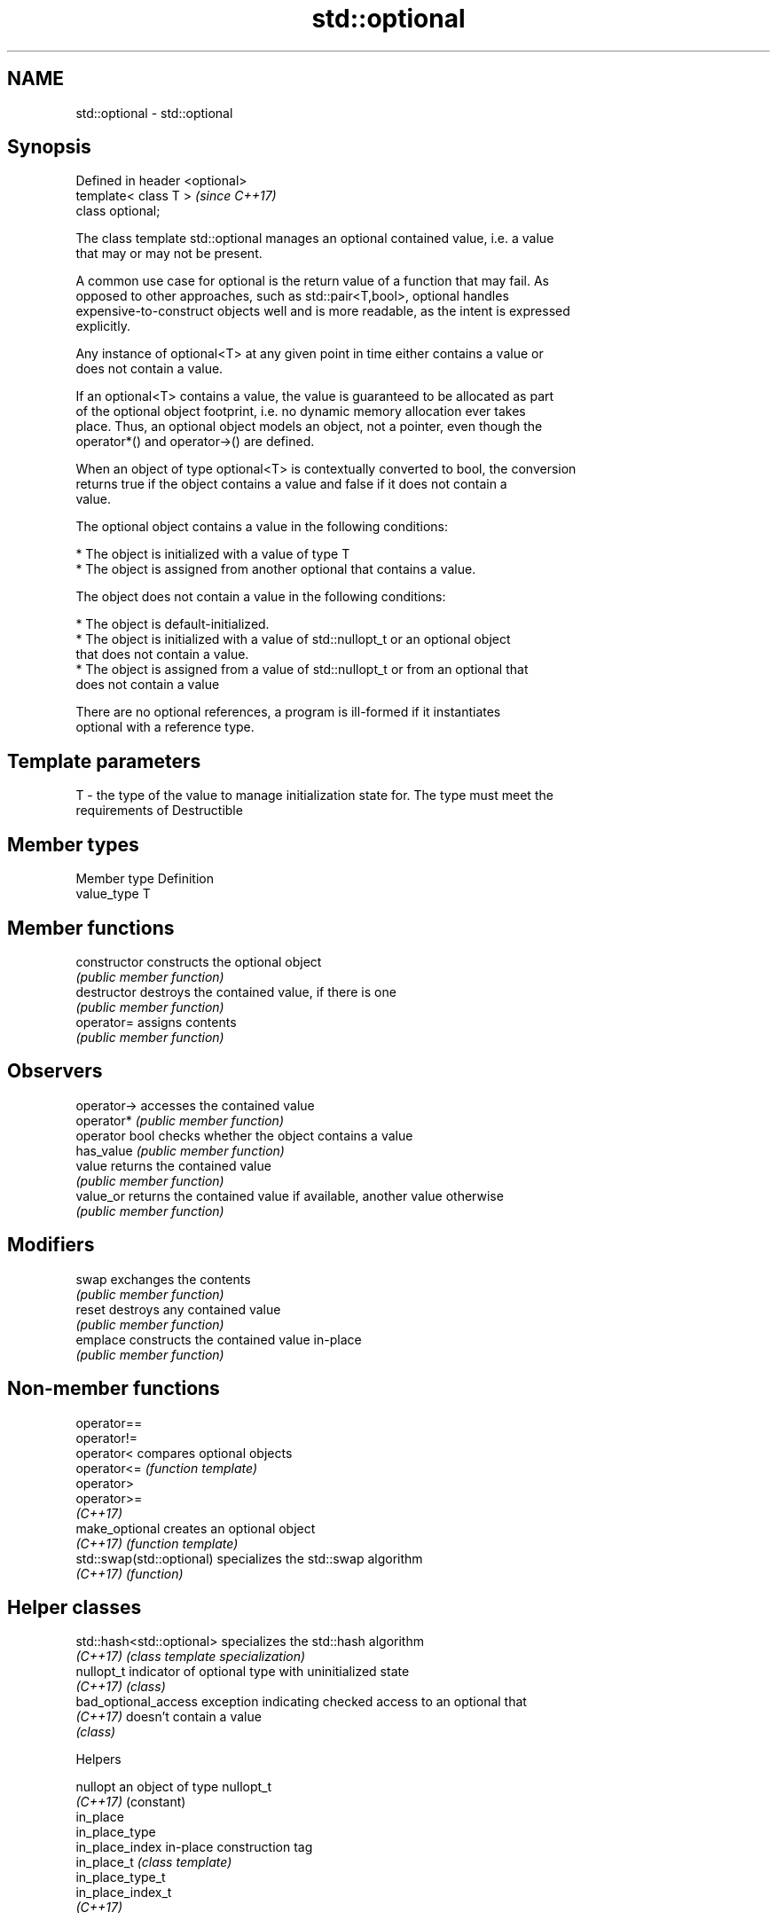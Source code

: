 .TH std::optional 3 "2018.03.28" "http://cppreference.com" "C++ Standard Libary"
.SH NAME
std::optional \- std::optional

.SH Synopsis
   Defined in header <optional>
   template< class T >           \fI(since C++17)\fP
   class optional;

   The class template std::optional manages an optional contained value, i.e. a value
   that may or may not be present.

   A common use case for optional is the return value of a function that may fail. As
   opposed to other approaches, such as std::pair<T,bool>, optional handles
   expensive-to-construct objects well and is more readable, as the intent is expressed
   explicitly.

   Any instance of optional<T> at any given point in time either contains a value or
   does not contain a value.

   If an optional<T> contains a value, the value is guaranteed to be allocated as part
   of the optional object footprint, i.e. no dynamic memory allocation ever takes
   place. Thus, an optional object models an object, not a pointer, even though the
   operator*() and operator->() are defined.

   When an object of type optional<T> is contextually converted to bool, the conversion
   returns true if the object contains a value and false if it does not contain a
   value.

   The optional object contains a value in the following conditions:

     * The object is initialized with a value of type T
     * The object is assigned from another optional that contains a value.

   The object does not contain a value in the following conditions:

     * The object is default-initialized.
     * The object is initialized with a value of std::nullopt_t or an optional object
       that does not contain a value.
     * The object is assigned from a value of std::nullopt_t or from an optional that
       does not contain a value

   There are no optional references, a program is ill-formed if it instantiates
   optional with a reference type.

.SH Template parameters

   T - the type of the value to manage initialization state for. The type must meet the
       requirements of Destructible

.SH Member types

   Member type Definition
   value_type  T

.SH Member functions

   constructor   constructs the optional object
                 \fI(public member function)\fP
   destructor    destroys the contained value, if there is one
                 \fI(public member function)\fP
   operator=     assigns contents
                 \fI(public member function)\fP
.SH Observers
   operator->    accesses the contained value
   operator*     \fI(public member function)\fP
   operator bool checks whether the object contains a value
   has_value     \fI(public member function)\fP
   value         returns the contained value
                 \fI(public member function)\fP
   value_or      returns the contained value if available, another value otherwise
                 \fI(public member function)\fP
.SH Modifiers
   swap          exchanges the contents
                 \fI(public member function)\fP
   reset         destroys any contained value
                 \fI(public member function)\fP
   emplace       constructs the contained value in-place
                 \fI(public member function)\fP

.SH Non-member functions

   operator==
   operator!=
   operator<                compares optional objects
   operator<=               \fI(function template)\fP
   operator>
   operator>=
   \fI(C++17)\fP
   make_optional            creates an optional object
   \fI(C++17)\fP                  \fI(function template)\fP
   std::swap(std::optional) specializes the std::swap algorithm
   \fI(C++17)\fP                  \fI(function)\fP

.SH Helper classes

   std::hash<std::optional> specializes the std::hash algorithm
   \fI(C++17)\fP                  \fI(class template specialization)\fP
   nullopt_t                indicator of optional type with uninitialized state
   \fI(C++17)\fP                  \fI(class)\fP
   bad_optional_access      exception indicating checked access to an optional that
   \fI(C++17)\fP                  doesn't contain a value
                            \fI(class)\fP

  Helpers

   nullopt          an object of type nullopt_t
   \fI(C++17)\fP          (constant)
   in_place
   in_place_type
   in_place_index   in-place construction tag
   in_place_t       \fI(class template)\fP
   in_place_type_t
   in_place_index_t
   \fI(C++17)\fP

.SH Example

   
// Run this code

 #include <string>
 #include <iostream>
 #include <optional>

 // optional can be used as the return type of a factory that may fail
 std::optional<std::string> create(bool b) {
     if(b)
         return "Godzilla";
     else
         return {};
 }

 int main()
 {
     std::cout << "create(false) returned "
               << create(false).value_or("empty") << '\\n';

     // optional-returning factory functions are usable as conditions of while and if
     if(auto str = create(true)) {
         std::cout << "create(true) returned " << *str << '\\n';
     }
 }

.SH Output:

 create(false) returned empty
 create(true) returned Godzilla
